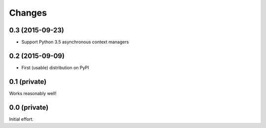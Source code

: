Changes
-------

0.3 (2015-09-23)
~~~~~~~~~~~~~~~~

- Support Python 3.5 asynchronous context managers


0.2 (2015-09-09)
~~~~~~~~~~~~~~~~

- First (usable) distribution on PyPI


0.1 (private)
~~~~~~~~~~~~~

Works reasonably well!


0.0 (private)
~~~~~~~~~~~~~

Initial effort.
